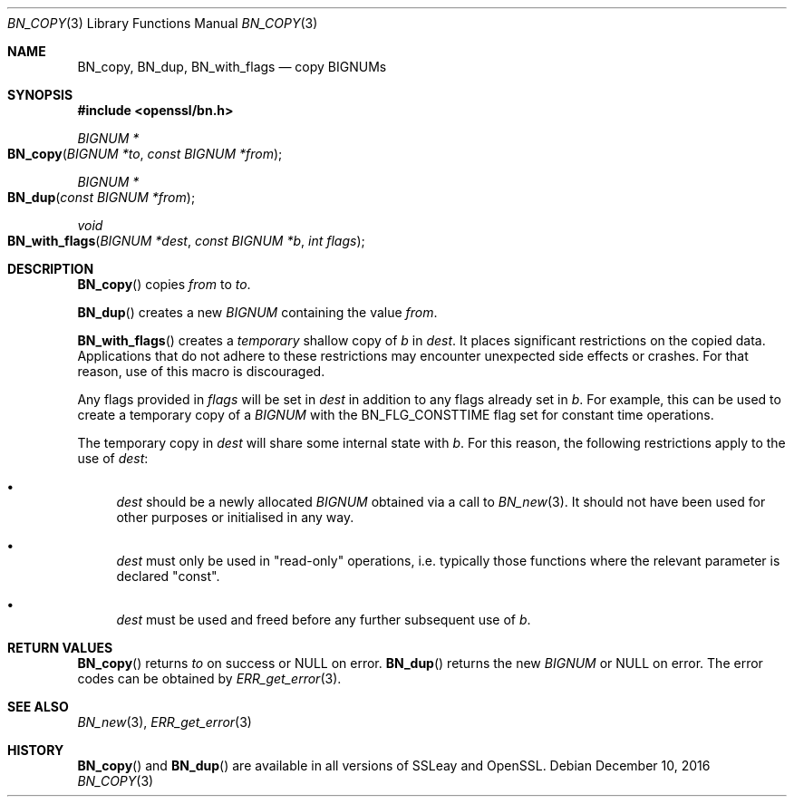 .\"	$OpenBSD: BN_copy.3,v 1.4 2016/12/10 21:13:25 schwarze Exp $
.\"	OpenSSL b97fdb57 Nov 11 09:33:09 2016 +0100
.\"
.\" This file was written by Ulf Moeller <ulf@openssl.org>
.\" and Matt Caswell <matt@openssl.org>.
.\" Copyright (c) 2000, 2015 The OpenSSL Project.  All rights reserved.
.\"
.\" Redistribution and use in source and binary forms, with or without
.\" modification, are permitted provided that the following conditions
.\" are met:
.\"
.\" 1. Redistributions of source code must retain the above copyright
.\"    notice, this list of conditions and the following disclaimer.
.\"
.\" 2. Redistributions in binary form must reproduce the above copyright
.\"    notice, this list of conditions and the following disclaimer in
.\"    the documentation and/or other materials provided with the
.\"    distribution.
.\"
.\" 3. All advertising materials mentioning features or use of this
.\"    software must display the following acknowledgment:
.\"    "This product includes software developed by the OpenSSL Project
.\"    for use in the OpenSSL Toolkit. (http://www.openssl.org/)"
.\"
.\" 4. The names "OpenSSL Toolkit" and "OpenSSL Project" must not be used to
.\"    endorse or promote products derived from this software without
.\"    prior written permission. For written permission, please contact
.\"    openssl-core@openssl.org.
.\"
.\" 5. Products derived from this software may not be called "OpenSSL"
.\"    nor may "OpenSSL" appear in their names without prior written
.\"    permission of the OpenSSL Project.
.\"
.\" 6. Redistributions of any form whatsoever must retain the following
.\"    acknowledgment:
.\"    "This product includes software developed by the OpenSSL Project
.\"    for use in the OpenSSL Toolkit (http://www.openssl.org/)"
.\"
.\" THIS SOFTWARE IS PROVIDED BY THE OpenSSL PROJECT ``AS IS'' AND ANY
.\" EXPRESSED OR IMPLIED WARRANTIES, INCLUDING, BUT NOT LIMITED TO, THE
.\" IMPLIED WARRANTIES OF MERCHANTABILITY AND FITNESS FOR A PARTICULAR
.\" PURPOSE ARE DISCLAIMED.  IN NO EVENT SHALL THE OpenSSL PROJECT OR
.\" ITS CONTRIBUTORS BE LIABLE FOR ANY DIRECT, INDIRECT, INCIDENTAL,
.\" SPECIAL, EXEMPLARY, OR CONSEQUENTIAL DAMAGES (INCLUDING, BUT
.\" NOT LIMITED TO, PROCUREMENT OF SUBSTITUTE GOODS OR SERVICES;
.\" LOSS OF USE, DATA, OR PROFITS; OR BUSINESS INTERRUPTION)
.\" HOWEVER CAUSED AND ON ANY THEORY OF LIABILITY, WHETHER IN CONTRACT,
.\" STRICT LIABILITY, OR TORT (INCLUDING NEGLIGENCE OR OTHERWISE)
.\" ARISING IN ANY WAY OUT OF THE USE OF THIS SOFTWARE, EVEN IF ADVISED
.\" OF THE POSSIBILITY OF SUCH DAMAGE.
.\"
.Dd $Mdocdate: December 10 2016 $
.Dt BN_COPY 3
.Os
.Sh NAME
.Nm BN_copy ,
.Nm BN_dup ,
.Nm BN_with_flags
.Nd copy BIGNUMs
.Sh SYNOPSIS
.In openssl/bn.h
.Ft BIGNUM *
.Fo BN_copy
.Fa "BIGNUM *to"
.Fa "const BIGNUM *from"
.Fc
.Ft BIGNUM *
.Fo BN_dup
.Fa "const BIGNUM *from"
.Fc
.Ft void
.Fo BN_with_flags
.Fa "BIGNUM *dest"
.Fa "const BIGNUM *b"
.Fa "int flags"
.Fc
.Sh DESCRIPTION
.Fn BN_copy
copies
.Fa from
to
.Fa to .
.Pp
.Fn BN_dup
creates a new
.Vt BIGNUM
containing the value
.Fa from .
.Pp
.Fn BN_with_flags
creates a
.Em temporary
shallow copy of
.Fa b
in
.Fa dest .
It places significant restrictions on the copied data.
Applications that do not adhere to these restrictions
may encounter unexpected side effects or crashes.
For that reason, use of this macro is discouraged.
.Pp
Any flags provided in
.Fa flags
will be set in
.Fa dest
in addition to any flags already set in
.Fa b .
For example, this can be used to create a temporary copy of a
.Vt BIGNUM
with the
.Dv BN_FLG_CONSTTIME
flag set for constant time operations.
.Pp
The temporary copy in
.Fa dest
will share some internal state with
.Fa b .
For this reason, the following restrictions apply to the use of
.Fa dest :
.Bl -bullet
.It
.Fa dest
should be a newly allocated
.Vt BIGNUM
obtained via a call to
.Xr BN_new 3 .
It should not have been used for other purposes or initialised in any way.
.It
.Fa dest
must only be used in "read-only" operations, i.e. typically those
functions where the relevant parameter is declared "const".
.It
.Fa dest
must be used and freed before any further subsequent use of
.Fa b .
.El
.Sh RETURN VALUES
.Fn BN_copy
returns
.Fa to
on success or
.Dv NULL
on error.
.Fn BN_dup
returns the new
.Vt BIGNUM
or
.Dv NULL
on error.
The error codes can be obtained by
.Xr ERR_get_error 3 .
.Sh SEE ALSO
.Xr BN_new 3 ,
.Xr ERR_get_error 3
.Sh HISTORY
.Fn BN_copy
and
.Fn BN_dup
are available in all versions of SSLeay and OpenSSL.
